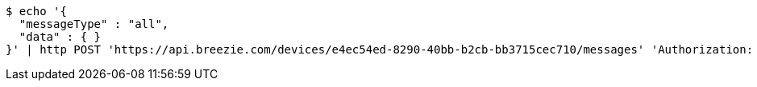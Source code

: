 [source,bash]
----
$ echo '{
  "messageType" : "all",
  "data" : { }
}' | http POST 'https://api.breezie.com/devices/e4ec54ed-8290-40bb-b2cb-bb3715cec710/messages' 'Authorization: Bearer:0b79bab50daca910b000d4f1a2b675d604257e42' 'Content-Type:application/json;charset=UTF-8'
----